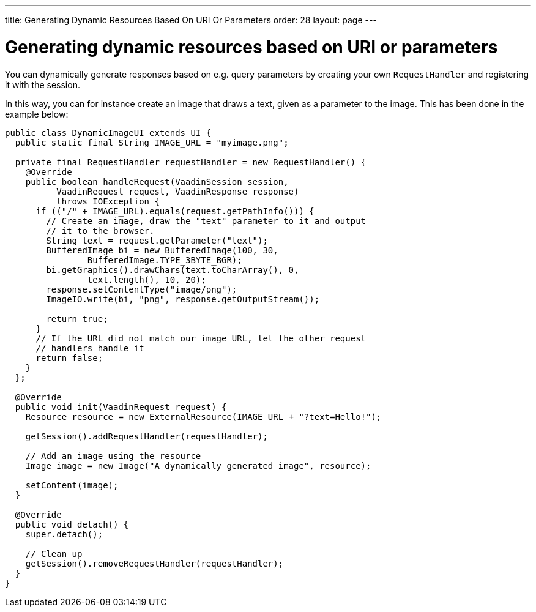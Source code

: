 ---
title: Generating Dynamic Resources Based On URI Or Parameters
order: 28
layout: page
---

[[generating-dynamic-resources-based-on-uri-or-parameters]]
= Generating dynamic resources based on URI or parameters

You can dynamically generate responses based on e.g. query parameters by
creating your own `RequestHandler` and registering it with the session.

In this way, you can for instance create an image that draws a text,
given as a parameter to the image. This has been done in the example
below:

[source,java]
....
public class DynamicImageUI extends UI {
  public static final String IMAGE_URL = "myimage.png";

  private final RequestHandler requestHandler = new RequestHandler() {
    @Override
    public boolean handleRequest(VaadinSession session,
          VaadinRequest request, VaadinResponse response)
          throws IOException {
      if (("/" + IMAGE_URL).equals(request.getPathInfo())) {
        // Create an image, draw the "text" parameter to it and output
        // it to the browser.
        String text = request.getParameter("text");
        BufferedImage bi = new BufferedImage(100, 30,
                BufferedImage.TYPE_3BYTE_BGR);
        bi.getGraphics().drawChars(text.toCharArray(), 0,
                text.length(), 10, 20);
        response.setContentType("image/png");
        ImageIO.write(bi, "png", response.getOutputStream());

        return true;
      }
      // If the URL did not match our image URL, let the other request
      // handlers handle it
      return false;
    }
  };

  @Override
  public void init(VaadinRequest request) {
    Resource resource = new ExternalResource(IMAGE_URL + "?text=Hello!");

    getSession().addRequestHandler(requestHandler);

    // Add an image using the resource
    Image image = new Image("A dynamically generated image", resource);

    setContent(image);
  }

  @Override
  public void detach() {
    super.detach();

    // Clean up
    getSession().removeRequestHandler(requestHandler);
  }
}
....
